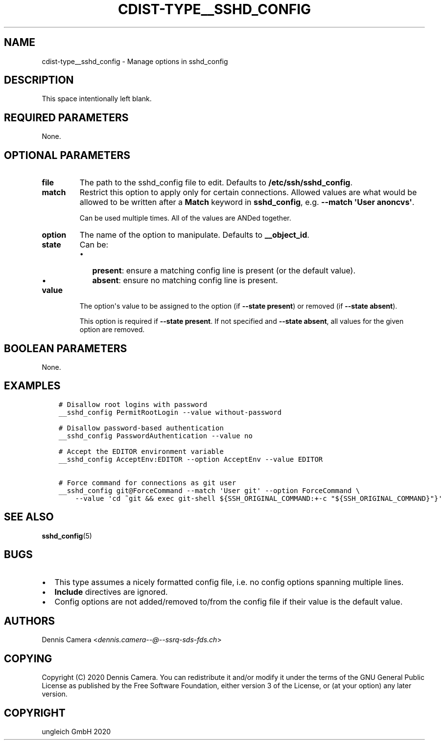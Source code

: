 .\" Man page generated from reStructuredText.
.
.TH "CDIST-TYPE__SSHD_CONFIG" "7" "Dec 21, 2020" "6.9.4" "cdist"
.
.nr rst2man-indent-level 0
.
.de1 rstReportMargin
\\$1 \\n[an-margin]
level \\n[rst2man-indent-level]
level margin: \\n[rst2man-indent\\n[rst2man-indent-level]]
-
\\n[rst2man-indent0]
\\n[rst2man-indent1]
\\n[rst2man-indent2]
..
.de1 INDENT
.\" .rstReportMargin pre:
. RS \\$1
. nr rst2man-indent\\n[rst2man-indent-level] \\n[an-margin]
. nr rst2man-indent-level +1
.\" .rstReportMargin post:
..
.de UNINDENT
. RE
.\" indent \\n[an-margin]
.\" old: \\n[rst2man-indent\\n[rst2man-indent-level]]
.nr rst2man-indent-level -1
.\" new: \\n[rst2man-indent\\n[rst2man-indent-level]]
.in \\n[rst2man-indent\\n[rst2man-indent-level]]u
..
.SH NAME
.sp
cdist\-type__sshd_config \- Manage options in sshd_config
.SH DESCRIPTION
.sp
This space intentionally left blank.
.SH REQUIRED PARAMETERS
.sp
None.
.SH OPTIONAL PARAMETERS
.INDENT 0.0
.TP
.B file
The path to the sshd_config file to edit.
Defaults to \fB/etc/ssh/sshd_config\fP\&.
.TP
.B match
Restrict this option to apply only for certain connections.
Allowed values are what would be allowed to be written after a \fBMatch\fP
keyword in \fBsshd_config\fP, e.g. \fB\-\-match \(aqUser anoncvs\(aq\fP\&.
.sp
Can be used multiple times. All of the values are ANDed together.
.TP
.B option
The name of the option to manipulate. Defaults to \fB__object_id\fP\&.
.TP
.B state
Can be:
.INDENT 7.0
.IP \(bu 2
\fBpresent\fP: ensure a matching config line is present (or the default
value).
.IP \(bu 2
\fBabsent\fP: ensure no matching config line is present.
.UNINDENT
.TP
.B value
The option\(aqs value to be assigned to the option (if \fB\-\-state present\fP) or
removed (if \fB\-\-state absent\fP).
.sp
This option is required if \fB\-\-state present\fP\&. If not specified and
\fB\-\-state absent\fP, all values for the given option are removed.
.UNINDENT
.SH BOOLEAN PARAMETERS
.sp
None.
.SH EXAMPLES
.INDENT 0.0
.INDENT 3.5
.sp
.nf
.ft C
# Disallow root logins with password
__sshd_config PermitRootLogin \-\-value without\-password

# Disallow password\-based authentication
__sshd_config PasswordAuthentication \-\-value no

# Accept the EDITOR environment variable
__sshd_config AcceptEnv:EDITOR \-\-option AcceptEnv \-\-value EDITOR

# Force command for connections as git user
__sshd_config git@ForceCommand \-\-match \(aqUser git\(aq \-\-option ForceCommand \e
    \-\-value \(aqcd ~git && exec git\-shell ${SSH_ORIGINAL_COMMAND:+\-c "${SSH_ORIGINAL_COMMAND}"}\(aq
.ft P
.fi
.UNINDENT
.UNINDENT
.SH SEE ALSO
.sp
\fBsshd_config\fP(5)
.SH BUGS
.INDENT 0.0
.IP \(bu 2
This type assumes a nicely formatted config file,
i.e. no config options spanning multiple lines.
.IP \(bu 2
\fBInclude\fP directives are ignored.
.IP \(bu 2
Config options are not added/removed to/from the config file if their value is
the default value.
.UNINDENT
.SH AUTHORS
.sp
Dennis Camera <\fI\%dennis.camera\-\-@\-\-ssrq\-sds\-fds.ch\fP>
.SH COPYING
.sp
Copyright (C) 2020 Dennis Camera. You can redistribute it
and/or modify it under the terms of the GNU General Public License as
published by the Free Software Foundation, either version 3 of the
License, or (at your option) any later version.
.SH COPYRIGHT
ungleich GmbH 2020
.\" Generated by docutils manpage writer.
.
